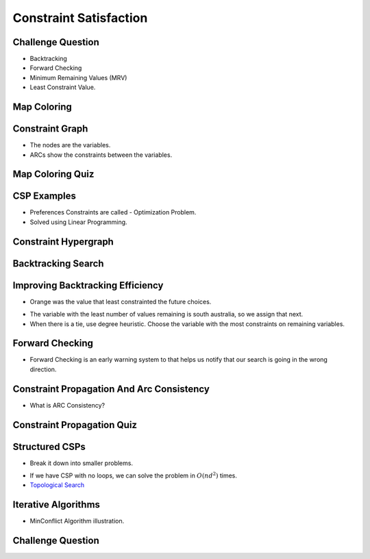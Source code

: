 Constraint Satisfaction
=======================



Challenge Question
------------------

.. image:: https://dl.dropbox.com/s/jshq91z8qkpgle7/Screenshot%202017-03-05%2019.49.10.png
   :align: center
   :height: 300
   :width: 450


* Backtracking
* Forward Checking
* Minimum Remaining Values (MRV)
* Least Constraint Value.


Map Coloring
------------

.. image:: https://dl.dropbox.com/s/64nvvjeys0l9cxm/Screenshot%202017-03-05%2019.51.18.png
   :align: center
   :height: 300
   :width: 450

.. image:: https://dl.dropbox.com/s/c2pp2m8ucxpjely/Screenshot%202017-03-05%2019.51.50.png
   :align: center
   :height: 300
   :width: 450

Constraint Graph
----------------

.. image:: https://dl.dropbox.com/s/r9y9obplq8r9hdi/Screenshot%202017-03-05%2019.52.47.png
   :align: center
   :height: 300
   :width: 450

* The nodes are the variables.
* ARCs show the constraints between the variables.

Map Coloring Quiz
-----------------

.. image:: https://dl.dropbox.com/s/f9atvvr680n4i35/Screenshot%202017-03-05%2019.54.10.png
   :align: center
   :height: 300
   :width: 450

CSP Examples
------------

* Preferences Constraints are called - Optimization Problem.
* Solved using Linear Programming.

Constraint Hypergraph
---------------------

.. image:: https://dl.dropbox.com/s/fe9cugk4zfoxh1o/Screenshot%202017-03-05%2019.59.24.png
   :align: center
   :height: 300
   :width: 450


Backtracking Search
-------------------

.. image:: https://dl.dropbox.com/s/s0rdicyuid9qly0/Screenshot%202017-03-05%2020.00.47.png
   :align: center
   :height: 300
   :width: 450

.. image:: https://dl.dropbox.com/s/zlbh6zhjl8voeme/Screenshot%202017-03-05%2020.01.46.png
   :align: center
   :height: 300
   :width: 450

Improving Backtracking Efficiency
---------------------------------

.. image:: https://dl.dropbox.com/s/9zop2vf2cs9hw1k/Screenshot%202017-03-05%2020.04.07.png
   :align: center
   :height: 300
   :width: 450

* Orange was the value that least constrainted the future choices.

.. image:: https://dl.dropbox.com/s/4hzt06su55wq33a/Screenshot%202017-03-05%2020.10.53.png
   :align: center
   :height: 300
   :width: 450

* The variable with the least number of values remaining is south australia, so we assign that next.

* When there is a tie, use degree heuristic. Choose the variable with the most constraints on remaining variables.

.. image:: https://dl.dropbox.com/s/o9kw0u2ridptwqv/Screenshot%202017-03-05%2020.12.51.png
   :align: center
   :height: 300
   :width: 450

.. image:: https://dl.dropbox.com/s/6bzo1ssa7yiww6p/Screenshot%202017-03-11%2013.22.02.png?dl=0
   :align: center
   :height: 300
   :width: 450

Forward Checking
----------------

.. image:: https://dl.dropbox.com/s/33ajsgbb4jz5tbr/Screenshot%202017-03-05%2020.16.18.png
   :align: center
   :height: 300
   :width: 450


* Forward Checking is an early warning system to that helps us notify that our search is going in the wrong direction.


Constraint Propagation And Arc Consistency
------------------------------------------

.. image:: https://dl.dropbox.com/s/iv719mc5o7nloev/Screenshot%202017-03-05%2020.23.35.png
   :align: center
   :height: 300
   :width: 450


* What is ARC Consistency?


Constraint Propagation Quiz
---------------------------

.. image:: https://dl.dropbox.com/s/s51m6psst1equ1t/Screenshot%202017-03-05%2020.24.28.png
   :align: center
   :height: 300
   :width: 450


Structured CSPs
---------------

.. image:: https://dl.dropbox.com/s/v9cqnlknyt1wm81/Screenshot%202017-03-05%2020.26.34.png
   :align: center
   :height: 300
   :width: 450

* Break it down into smaller problems.

.. image:: https://dl.dropbox.com/s/jamhr59wo9q1pz8/Screenshot%202017-03-05%2020.29.27.png
   :align: center
   :height: 300
   :width: 450

* If we have CSP with no loops, we can solve the problem in :math:`O(nd^2)` times.
* `Topological Search`_

.. _Topological Search: https://courses.cs.washington.edu/courses/cse326/03wi/lectures/RaoLect20.pdf

.. image:: https://dl.dropbox.com/s/81f4wmojuaqpn2h/Screenshot%202017-03-05%2020.30.02.png
   :align: center
   :height: 300
   :width: 450


Iterative Algorithms
--------------------

.. image:: https://dl.dropbox.com/s/sfgrwch7yvuv8zt/Screenshot%202017-03-05%2020.31.13.png
   :align: center
   :height: 300
   :width: 450

* MinConflict Algorithm illustration.

Challenge Question
------------------

.. image:: https://dl.dropbox.com/s/ehrw30viveda41w/Screenshot%202017-03-05%2020.32.38.png
   :align: center
   :height: 300
   :width: 450
